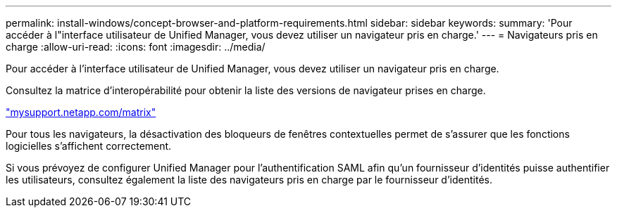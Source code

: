 ---
permalink: install-windows/concept-browser-and-platform-requirements.html 
sidebar: sidebar 
keywords:  
summary: 'Pour accéder à l"interface utilisateur de Unified Manager, vous devez utiliser un navigateur pris en charge.' 
---
= Navigateurs pris en charge
:allow-uri-read: 
:icons: font
:imagesdir: ../media/


[role="lead"]
Pour accéder à l'interface utilisateur de Unified Manager, vous devez utiliser un navigateur pris en charge.

Consultez la matrice d'interopérabilité pour obtenir la liste des versions de navigateur prises en charge.

http://mysupport.netapp.com/matrix["mysupport.netapp.com/matrix"]

Pour tous les navigateurs, la désactivation des bloqueurs de fenêtres contextuelles permet de s'assurer que les fonctions logicielles s'affichent correctement.

Si vous prévoyez de configurer Unified Manager pour l'authentification SAML afin qu'un fournisseur d'identités puisse authentifier les utilisateurs, consultez également la liste des navigateurs pris en charge par le fournisseur d'identités.

